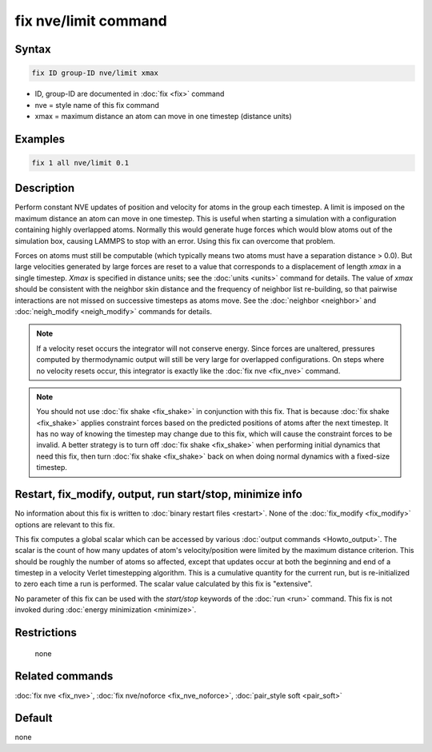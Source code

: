 .. index:: fix nve/limit

fix nve/limit command
=====================

Syntax
""""""

.. code-block:: LAMMPS

   fix ID group-ID nve/limit xmax

* ID, group-ID are documented in :doc:`fix <fix>` command
* nve = style name of this fix command
* xmax = maximum distance an atom can move in one timestep (distance units)

Examples
""""""""

.. code-block:: LAMMPS

   fix 1 all nve/limit 0.1

Description
"""""""""""

Perform constant NVE updates of position and velocity for atoms in the
group each timestep.  A limit is imposed on the maximum distance an
atom can move in one timestep.  This is useful when starting a
simulation with a configuration containing highly overlapped atoms.
Normally this would generate huge forces which would blow atoms out of
the simulation box, causing LAMMPS to stop with an error. Using this fix can overcome that problem.  


Forces on atoms must still
be computable (which typically means two atoms must have a separation
distance > 0.0).  But large velocities generated by large forces are
reset to a value that corresponds to a displacement of length *xmax*
in a single timestep.  *Xmax* is specified in distance units; see the
:doc:`units <units>` command for details.  The value of *xmax* should be
consistent with the neighbor skin distance and the frequency of
neighbor list re-building, so that pairwise interactions are not
missed on successive timesteps as atoms move.  See the
:doc:`neighbor <neighbor>` and :doc:`neigh_modify <neigh_modify>` commands
for details.

.. note::
   If a velocity reset occurs the integrator will not conserve energy.  
   Since forces are unaltered, pressures computed by thermodynamic output 
   will still be very large for overlapped configurations. On steps where 
   no velocity resets occur, this integrator is exactly like the :doc:`fix nve <fix_nve>` command. 

.. note::

   You should not use :doc:`fix shake <fix_shake>` in conjunction
   with this fix.  That is because :doc:`fix shake <fix_shake>` applies constraint forces
   based on the predicted positions of atoms after the next timestep.
   It has no way of knowing the timestep may change due to this fix,
   which will cause the constraint forces to be invalid.  A better
   strategy is to turn off :doc:`fix shake <fix_shake>` when performing initial dynamics
   that need this fix, then turn :doc:`fix shake <fix_shake>` back on when doing normal dynamics
   with a fixed-size timestep.

Restart, fix_modify, output, run start/stop, minimize info
"""""""""""""""""""""""""""""""""""""""""""""""""""""""""""

No information about this fix is written to :doc:`binary restart files <restart>`.  None of the :doc:`fix_modify <fix_modify>` options
are relevant to this fix.

This fix computes a global scalar which can be accessed by various
:doc:`output commands <Howto_output>`.  The scalar is the count of how
many updates of atom's velocity/position were limited by the maximum
distance criterion.  This should be roughly the number of atoms so
affected, except that updates occur at both the beginning and end of a
timestep in a velocity Verlet timestepping algorithm.  This is a
cumulative quantity for the current run, but is re-initialized to zero
each time a run is performed.  The scalar value calculated by this fix
is "extensive".

No parameter of this fix can be used with the *start/stop* keywords of
the :doc:`run <run>` command.  This fix is not invoked during :doc:`energy minimization <minimize>`.

Restrictions
""""""""""""
 none

Related commands
""""""""""""""""

:doc:`fix nve <fix_nve>`, :doc:`fix nve/noforce <fix_nve_noforce>`,
:doc:`pair_style soft <pair_soft>`

Default
"""""""

none
